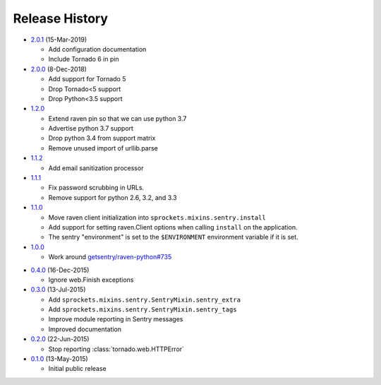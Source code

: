 .. :changelog:

Release History
===============

* `2.0.1`_ (15-Mar-2019)

  - Add configuration documentation
  - Include Tornado 6 in pin

* `2.0.0`_ (8-Dec-2018)

  - Add support for Tornado 5
  - Drop Tornado<5 support
  - Drop Python<3.5 support

* `1.2.0`_

  - Extend raven pin so that we can use python 3.7
  - Advertise python 3.7 support
  - Drop python 3.4 from support matrix
  - Remove unused import of urllib.parse

* `1.1.2`_

  - Add email sanitization processor

* `1.1.1`_

  - Fix password scrubbing in URLs.
  - Remove support for python 2.6, 3.2, and 3.3

* `1.1.0`_

  - Move raven client initialization into ``sprockets.mixins.sentry.install``
  - Add support for setting raven.Client options when calling ``install`` on
    the application.
  - The sentry "environment" is set to the ``$ENVIRONMENT`` environment
    variable if it is set.

* `1.0.0`_

  - Work around `getsentry/raven-python#735`_

.. _getsentry/raven-python#735: https://github.com/getsentry/raven-python/issues/735

* `0.4.0`_ (16-Dec-2015)

  - Ignore web.Finish exceptions

* `0.3.0`_ (13-Jul-2015)

  - Add ``sprockets.mixins.sentry.SentryMixin.sentry_extra``
  - Add ``sprockets.mixins.sentry.SentryMixin.sentry_tags``
  - Improve module reporting in Sentry messages
  - Improved documentation

* `0.2.0`_ (22-Jun-2015)

  - Stop reporting :class:`tornado.web.HTTPError`

* `0.1.0`_ (13-May-2015)

  - Initial public release

.. _0.1.0: https://github.com/sprockets/sprockets.mixins.sentry/compare/e01c264...0.1.0
.. _0.2.0: https://github.com/sprockets/sprockets.mixins.sentry/compare/0.1.0...0.2.0
.. _0.3.0: https://github.com/sprockets/sprockets.mixins.sentry/compare/0.2.0...0.3.0
.. _0.4.0: https://github.com/sprockets/sprockets.mixins.sentry/compare/0.3.0...0.4.0
.. _1.0.0: https://github.com/sprockets/sprockets.mixins.sentry/compare/0.4.0...1.0.0
.. _1.1.0: https://github.com/sprockets/sprockets.mixins.sentry/compare/1.0.0...1.1.0
.. _1.1.1: https://github.com/sprockets/sprockets.mixins.sentry/compare/1.1.0...1.1.1
.. _1.1.2: https://github.com/sprockets/sprockets.mixins.sentry/compare/1.1.1...1.1.2
.. _1.2.0: https://github.com/sprockets/sprockets.mixins.sentry/compare/1.1.2...1.2.0
.. _2.0.0: https://github.com/sprockets/sprockets.mixins.sentry/compare/1.2.0...2.0.0
.. _2.0.1: https://github.com/sprockets/sprockets.mixins.sentry/compare/2.0.0...2.0.1
.. _Next Release: https://github.com/sprockets/sprockets.mixins.sentry/compare/2.0.1...HEAD
